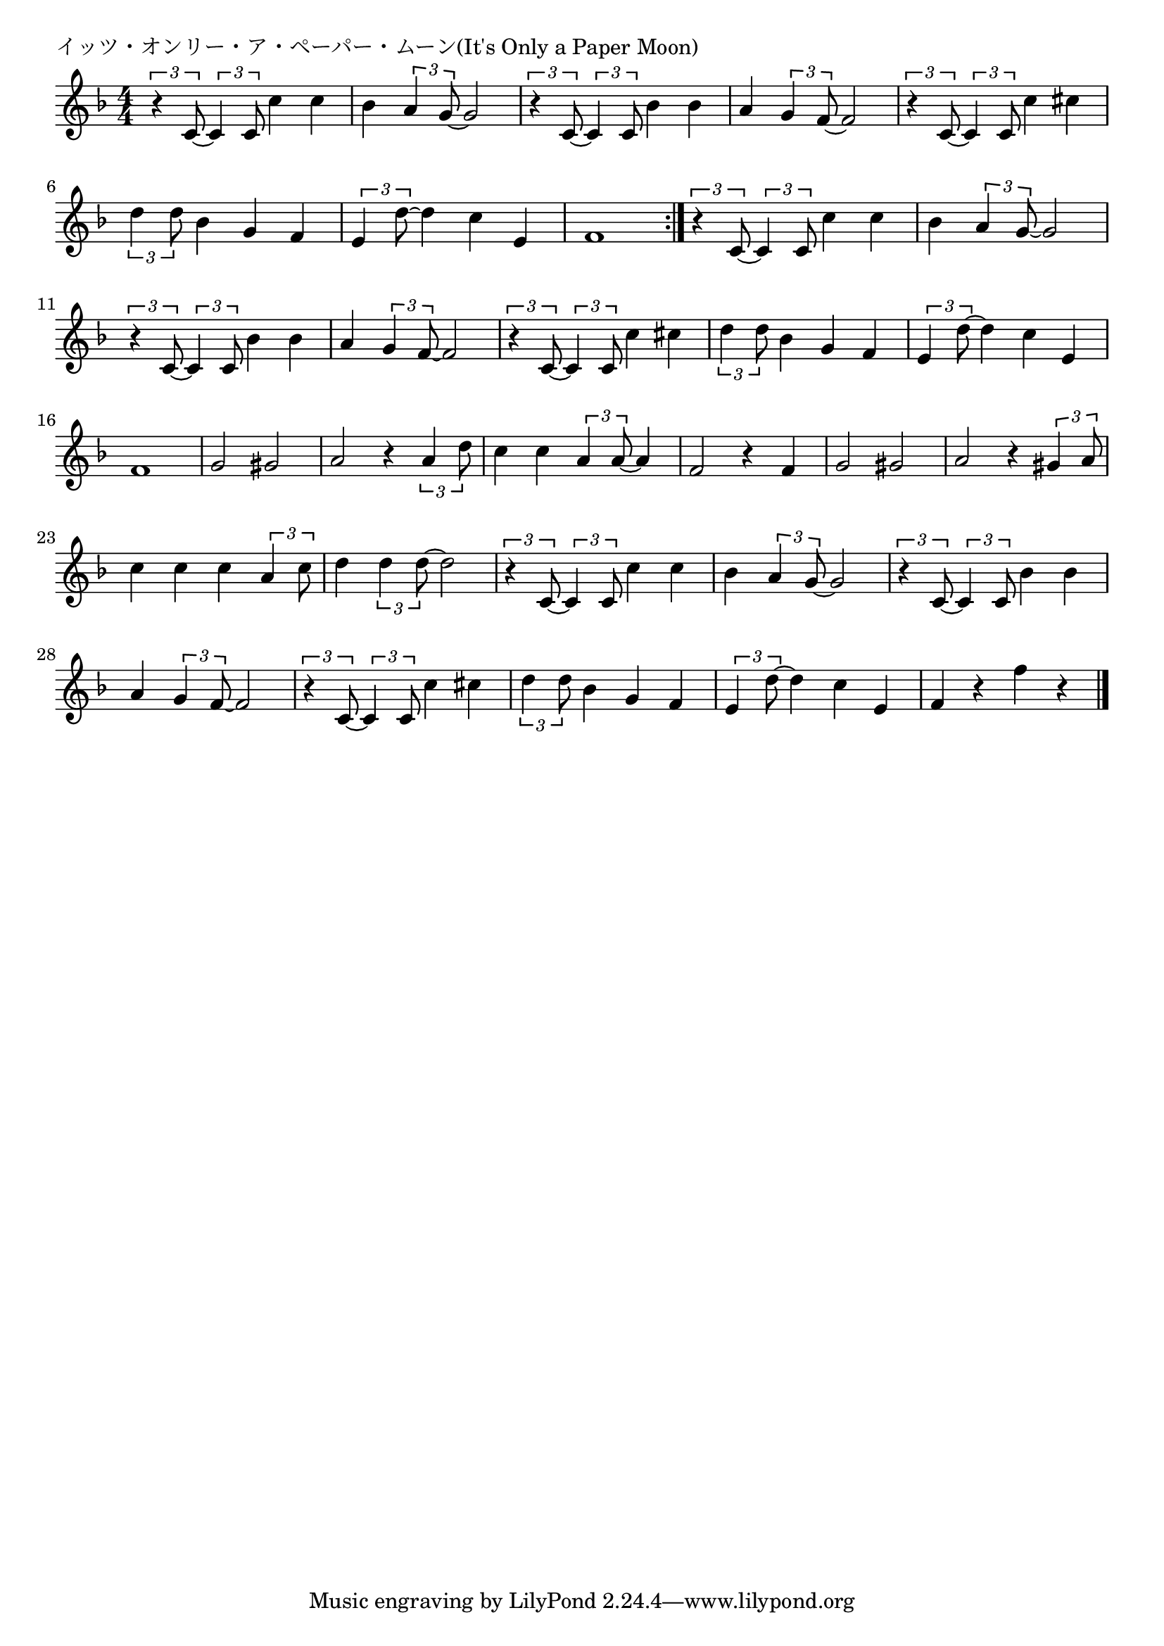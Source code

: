 \version "2.18.2"

% イッツ・オンリー・ア・ペーパー・ムーン(It's Only a Paper Moon)

\header {
piece = "イッツ・オンリー・ア・ペーパー・ムーン(It's Only a Paper Moon)"
}

melody =
\relative c' {
\key f \major
\time 4/4
\set Score.tempoHideNote = ##t
\tempo 4=120
\numericTimeSignature
%
\tuplet3/2{r4 c8~} \tuplet3/2{c4 c8} c'4 c | % 1
bes \tuplet3/2{a g8~} g2 |
\tuplet3/2{r4 c,8~} \tuplet3/2{c4 c8} bes'4 bes |
a \tuplet3/2{g4 f8~} f2 |
\tuplet3/2{r4 c8~} \tuplet3/2{c4 c8} c'4 cis |
\tuplet3/2{d4 d8} bes4 g f |
\tuplet3/2{e4 d'8~} d4 c e, | %
f1 |
\bar ":|."
\tuplet3/2{r4 c8~} \tuplet3/2{c4 c8} c'4 c | % 1
bes \tuplet3/2{a g8~} g2 |
\tuplet3/2{r4 c,8~} \tuplet3/2{c4 c8} bes'4 bes |
a \tuplet3/2{g4 f8~} f2 |
\tuplet3/2{r4 c8~} \tuplet3/2{c4 c8} c'4 cis |
\tuplet3/2{d4 d8} bes4 g f |
\tuplet3/2{e4 d'8~} d4 c e, | %
f1 |
g2 gis |
a2 r4 \tuplet3/2{a4 d8} |
c4 c \tuplet3/2{a4 a8~} a4 |
f2 r4 f |
g2 gis |
a r4 \tuplet3/2{gis4 a8} | % 22
c4 c c \tuplet3/2{a4 c8} |
d4 \tuplet3/2{d4 d8~} d2 |

\tuplet3/2{r4 c,8~} \tuplet3/2{c4 c8} c'4 c |
bes \tuplet3/2{a4 g8~} g2 |
\tuplet3/2{r4 c,8~} \tuplet3/2{c4 c8} bes'4 bes |
a \tuplet3/2{g4 f8~} f2 |
\tuplet3/2{r4 c8~} \tuplet3/2{c4 c8} c'4 cis |
\tuplet3/2{d4 d8} bes4 g f |
\tuplet3/2{e4 d'8~} d4 c e, |
f r f' r | 





\bar "|."
}
\score {
<<
\chords {
\set noChordSymbol = ""
\set chordChanges=##t
%%

}
\new Staff {\melody}
>>
\layout {
line-width = #190
indent = 0\mm
}
\midi {}
}